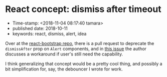 * React concept: dismiss after timeout

- Time-stamp: <2018-11-04 08:17:40 tamara>
- published date: 2018-10-11
- keywords: react, dismiss, alert, idea

Over at the [[https://github.com/react-bootstrap/react-bootstrap][react-bootstrap repo]], there is a pull request to deprecate the ~dismissAfter~ prop on ~Alert~ components, and in [[https://github.com/react-bootstrap/react-bootstrap/pull/1636#issuecomment-429085552][this issue]] the author discusses a workaround if user's still need the capability.

I think generalizing that concept would be a pretty cool thing, and possibly a bit simplification for, say, the debouncer I wrote for work.
